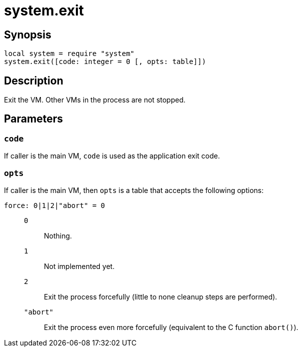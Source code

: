= system.exit

ifeval::["{doctype}" == "manpage"]

== Name

Emilua - Lua execution engine

endif::[]

== Synopsis

[source,lua]
----
local system = require "system"
system.exit([code: integer = 0 [, opts: table]])
----

== Description

Exit the VM. Other VMs in the process are not stopped.

== Parameters

=== `code`

If caller is the main VM, `code` is used as the application exit code.

=== `opts`

If caller is the main VM, then `opts` is a table that accepts the following
options:

`force: 0|1|2|"abort" = 0`::

`0`::: Nothing.

`1`::: Not implemented yet.

`2`::: Exit the process forcefully (little to none cleanup steps are
performed).

`"abort"`::: Exit the process even more forcefully (equivalent to the C
function `abort()`).
